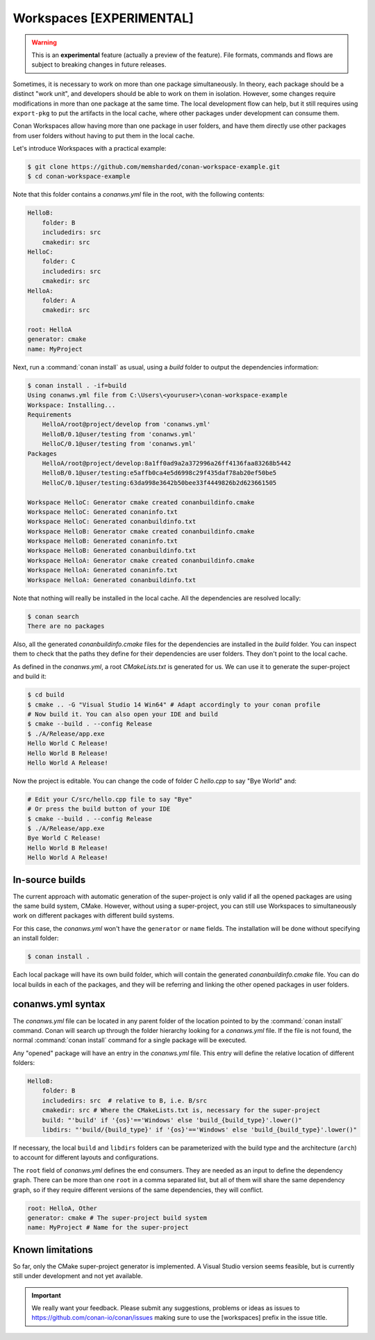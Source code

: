 .. _workspaces:

Workspaces [EXPERIMENTAL]
=========================

.. warning::

    This is an **experimental** feature (actually a preview of the feature). File formats, commands and flows are subject to breaking
    changes in future releases.

Sometimes, it is necessary to work on more than one package simultaneously. In theory, each package should be a distinct "work unit", and developers
should be able to work on them in isolation. However, some changes require modifications in more than one package at the same time.
The local development flow can help, but it still requires using ``export-pkg`` to put the artifacts in the local cache, where other packages
under development can consume them.

Conan Workspaces allow having more than one package in user folders, and have them directly use other packages from user folders
without having to put them in the local cache.

Let's introduce Workspaces with a practical example:

.. code-block:: bash

    $ git clone https://github.com/memsharded/conan-workspace-example.git
    $ cd conan-workspace-example

Note that this folder contains a *conanws.yml* file in the root, with the following contents:

.. code-block:: text

    HelloB:
        folder: B
        includedirs: src
        cmakedir: src
    HelloC:
        folder: C
        includedirs: src
        cmakedir: src
    HelloA:
        folder: A
        cmakedir: src

    root: HelloA
    generator: cmake
    name: MyProject


Next, run a :command:`conan install` as usual, using a *build* folder to output the dependencies information:

.. code-block:: bash

    $ conan install . -if=build
    Using conanws.yml file from C:\Users\<youruser>\conan-workspace-example
    Workspace: Installing...
    Requirements
        HelloA/root@project/develop from 'conanws.yml'
        HelloB/0.1@user/testing from 'conanws.yml'
        HelloC/0.1@user/testing from 'conanws.yml'
    Packages
        HelloA/root@project/develop:8a1ff0ad9a2a372996a26ff4136faa83268b5442
        HelloB/0.1@user/testing:e5affb0ca4e5d6998c29f435daf78ab20ef50be5
        HelloC/0.1@user/testing:63da998e3642b50bee33f4449826b2d623661505

    Workspace HelloC: Generator cmake created conanbuildinfo.cmake
    Workspace HelloC: Generated conaninfo.txt
    Workspace HelloC: Generated conanbuildinfo.txt
    Workspace HelloB: Generator cmake created conanbuildinfo.cmake
    Workspace HelloB: Generated conaninfo.txt
    Workspace HelloB: Generated conanbuildinfo.txt
    Workspace HelloA: Generator cmake created conanbuildinfo.cmake
    Workspace HelloA: Generated conaninfo.txt
    Workspace HelloA: Generated conanbuildinfo.txt


Note that nothing will really be installed in the local cache. All the dependencies are resolved locally:

.. code-block:: bash

    $ conan search
    There are no packages

Also, all the generated *conanbuildinfo.cmake* files for the dependencies are installed in the *build* folder. You can inspect them to check
that the paths they define for their dependencies are user folders. They don't point to the local cache.

As defined in the *conanws.yml*, a root *CMakeLists.txt* is generated for us. We can use it to generate the super-project and build it:

.. code-block:: bash

    $ cd build
    $ cmake .. -G "Visual Studio 14 Win64" # Adapt accordingly to your conan profile
    # Now build it. You can also open your IDE and build
    $ cmake --build . --config Release
    $ ./A/Release/app.exe
    Hello World C Release!
    Hello World B Release!
    Hello World A Release!

Now the project is editable. You can change the code of folder C *hello.cpp* to say "Bye World" and:

.. code-block:: bash

    # Edit your C/src/hello.cpp file to say "Bye"
    # Or press the build button of your IDE
    $ cmake --build . --config Release
    $ ./A/Release/app.exe
    Bye World C Release!
    Hello World B Release!
    Hello World A Release!

In-source builds
----------------
The current approach with automatic generation of the super-project is only valid if all the opened packages are using the
same build system, CMake. However, without using a super-project, you can still use Workspaces to simultaneously
work on different packages with different build systems. 

For this case, the *conanws.yml* won't have the ``generator`` or ``name`` fields.
The installation will be done without specifying an install folder:

.. code-block:: bash

    $ conan install .

Each local package will have its own build folder, which will contain the generated *conanbuildinfo.cmake* file.
You can do local builds in each of the packages, and they will be referring and linking the other opened packages in
user folders.


conanws.yml syntax
------------------
The *conanws.yml* file can be located in any parent folder of the location pointed to by the :command:`conan install` command.
Conan will search up through the folder hierarchy looking for a *conanws.yml* file. If the file is not found, the normal :command:`conan install`
command for a single package will be executed.


Any "opened" package will have an entry in the *conanws.yml* file. This entry will define the relative location of different
folders:

.. code-block:: text

    HelloB:
        folder: B
        includedirs: src  # relative to B, i.e. B/src
        cmakedir: src # Where the CMakeLists.txt is, necessary for the super-project
        build: "'build' if '{os}'=='Windows' else 'build_{build_type}'.lower()"
        libdirs: "'build/{build_type}' if '{os}'=='Windows' else 'build_{build_type}'.lower()"

If necessary, the local ``build`` and ``libdirs`` folders can be parameterized with the build type and the architecture (``arch``) to account for
different layouts and configurations.


The ``root`` field of *conanws.yml* defines the end consumers. They are needed as an input to define the dependency graph.
There can be more than one ``root`` in a comma separated list, but all of them will share the same dependency graph, so if they
require different versions of the same dependencies, they will conflict.

.. code-block:: text

    root: HelloA, Other
    generator: cmake # The super-project build system
    name: MyProject # Name for the super-project


Known limitations
-----------------

So far, only the CMake super-project generator is implemented. A Visual Studio version seems feasible, but is currently still under development and not yet available.


.. important:: 

    We really want your feedback. Please submit any suggestions, problems or ideas as issues to https://github.com/conan-io/conan/issues
    making sure to use the [workspaces] prefix in the issue title.
